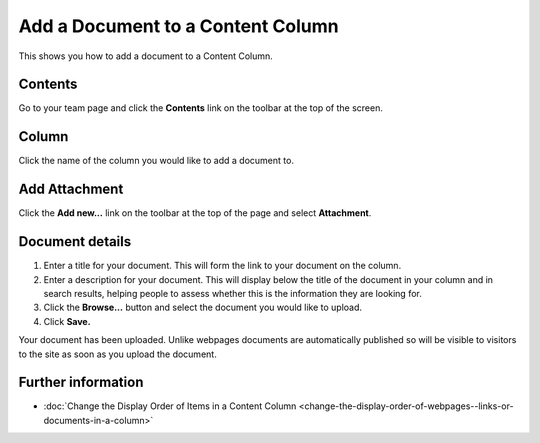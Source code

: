 Add a Document to a Content Column
==================================

This shows you how to add a document to a Content Column. 

Contents
--------

.. image:: images/add-a-document-to-a-column/contents.png
   :alt: 
   :height: 364px
   :width: 606px
   :align: center


Go to your team page and click the **Contents** link on the toolbar at the top of the screen. 

Column
------

.. image:: images/add-a-document-to-a-column/column.png
   :alt: 
   :height: 511px
   :width: 616px
   :align: center


Click the name of the column you would like to add a document to. 

Add Attachment
--------------

.. image:: images/add-a-document-to-a-column/add-attachment.png
   :alt: 
   :height: 287px
   :width: 557px
   :align: center


Click the **Add new...** link on the toolbar at the top of the page and select **Attachment**.

Document details
----------------

.. image:: images/add-a-document-to-a-column/document-details.png
   :alt: 
   :height: 626px
   :width: 738px
   :align: center


#. Enter a title for your document. This will form the link to your document on the column.
#. Enter a description for your document. This will display below the title of the document in your column and in search results, helping people to assess whether this is the information they are looking for.
#. Click the **Browse...** button and select the document you would like to upload.
#. Click **Save.**

.. image:: images/add-a-document-to-a-column/c3a2e1b7-56f6-4008-96a7-9c04b7809185.png
   :alt: 
   :height: 432px
   :width: 763px
   :align: center


Your document has been uploaded. Unlike webpages documents are automatically published so will be visible to visitors to the site as soon as you upload the document. 

Further information
-------------------

* :doc:`Change the Display Order of Items in a Content Column <change-the-display-order-of-webpages--links-or-documents-in-a-column>`